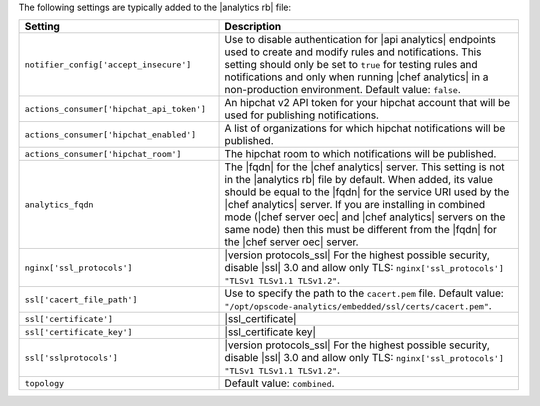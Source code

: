 .. The contents of this file are included in multiple topics.
.. This file should not be changed in a way that hinders its ability to appear in multiple documentation sets.

The following settings are typically added to the |analytics rb| file:

.. list-table::
   :widths: 200 300
   :header-rows: 1

   * - Setting
     - Description
   * - ``notifier_config['accept_insecure']``
     - Use to disable authentication for |api analytics| endpoints used to create and modify rules and notifications. This setting should only be set to ``true`` for testing rules and notifications and only when running |chef analytics| in a non-production environment. Default value: ``false``.
   * - ``actions_consumer['hipchat_api_token']``
     - An hipchat v2 API token for your hipchat account that will be used for publishing notifications.
   * - ``actions_consumer['hipchat_enabled']``
     - A list of organizations for which hipchat notifications will be published.
   * - ``actions_consumer['hipchat_room']``
     - The hipchat room to which notifications will be published.
   * - ``analytics_fqdn``
     - The |fqdn| for the |chef analytics| server. This setting is not in the |analytics rb| file by default. When added, its value should be equal to the |fqdn| for the service URI used by the |chef analytics| server. If you are installing in combined mode (|chef server oec| and |chef analytics| servers on the same node) then this must be different from the |fqdn| for the |chef server oec| server.
   * - ``nginx['ssl_protocols']``
     - |version protocols_ssl| For the highest possible security, disable |ssl| 3.0 and allow only TLS: ``nginx['ssl_protocols'] "TLSv1 TLSv1.1 TLSv1.2"``.
   * - ``ssl['cacert_file_path']``
     - Use to specify the path to the ``cacert.pem`` file. Default value: ``"/opt/opscode-analytics/embedded/ssl/certs/cacert.pem"``.
   * - ``ssl['certificate']``
     - |ssl_certificate|
   * - ``ssl['certificate_key']``
     - |ssl_certificate key|
   * - ``ssl['sslprotocols']``
     - |version protocols_ssl| For the highest possible security, disable |ssl| 3.0 and allow only TLS: ``nginx['ssl_protocols'] "TLSv1 TLSv1.1 TLSv1.2"``.
   * - ``topology``
     - Default value: ``combined``.

